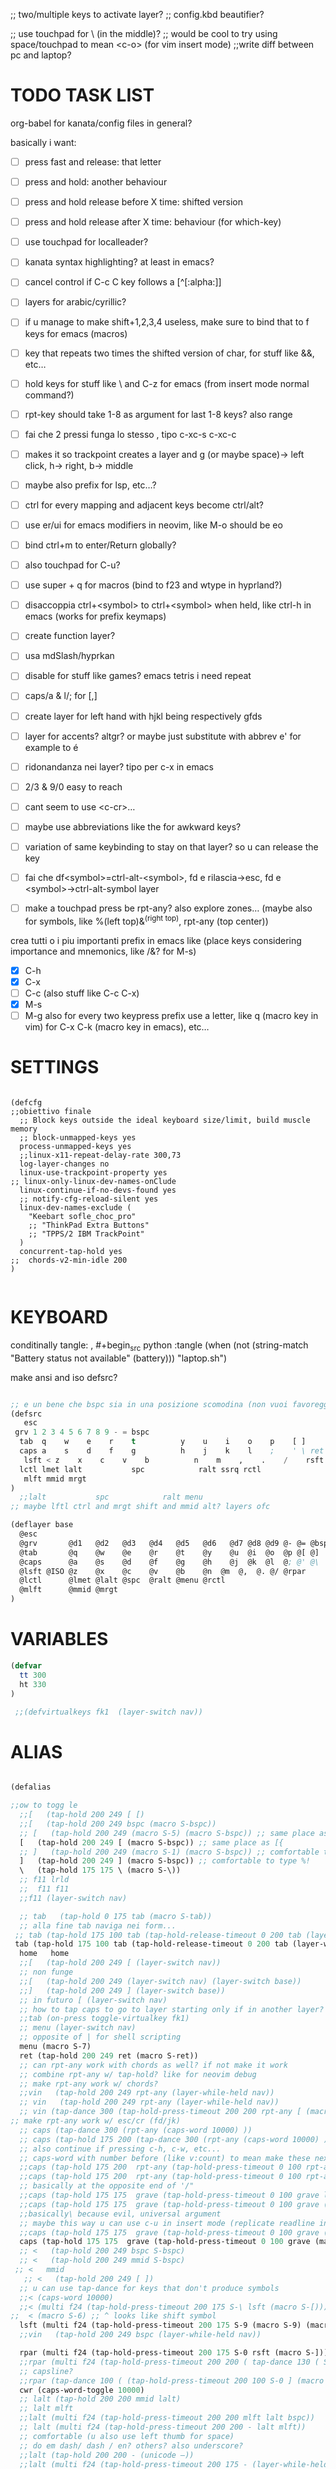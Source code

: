 #+property: header-args :tangle ~/.config/kanata/config.kbd
#+startup: content
;; two/multiple keys to activate layer?
;; config.kbd beautifier?

;; use touchpad for \ (in the middle)?
;; would be cool to try using space/touchpad to mean <c-o> (for vim insert mode)
;;write diff between pc and laptop?


* TODO TASK LIST
org-babel for kanata/config files in general?

basically i want: 
- [ ] press fast and release: that letter
- [ ] press and hold: another behaviour
- [ ] press and hold release before X time: shifted version
- [ ] press and hold release after X time: behaviour (for which-key)
- [ ] use touchpad for localleader?

- [ ] kanata syntax highlighting? at least in emacs?
- [ ] cancel control if C-c C key follows a [^[:alpha:]]
- [ ] layers for arabic/cyrillic?
- [ ] if u manage to make shift+1,2,3,4 useless, make sure to bind that to f keys for emacs (macros)
- [ ] key that repeats two times the shifted version of char, for stuff like &&, etc...
- [ ] hold keys for stuff like \ and C-z for emacs (from insert mode normal command?)
- [ ] rpt-key should take 1-8 as argument for last 1-8 keys? also range
- [ ] fai che 2 pressi funga lo stesso , tipo c-xc-s c-xc-c
- [ ] makes it so trackpoint creates a layer and g (or maybe space)-> left click, h-> right, b-> middle
- [ ] maybe also prefix for lsp, etc...?
- [ ] ctrl for every mapping and adjacent keys become ctrl/alt?
- [ ] use er/ui for emacs modifiers in neovim, like M-o should be eo
- [ ] bind ctrl+m to enter/Return globally?
- [ ] also touchpad for C-u?
- [ ] use super + q for macros (bind to f23 and wtype in hyprland?)
- [ ] disaccoppia ctrl+<symbol> to ctrl+<symbol> when held, like ctrl-h in emacs (works for prefix keymaps)
- [ ] create function layer?
- [ ] usa mdSlash/hyprkan
- [ ] disable for stuff like games? emacs tetris i need repeat
- [ ] caps/a & l/; for [,]
- [ ] create layer for left hand with hjkl being respectively gfds
- [ ] layer for accents? altgr? or maybe just substitute with abbrev e' for example to é
- [ ] ridonandanza nei layer? tipo per c-x in emacs
- [ ] 2/3 & 9/0 easy to reach
- [ ] cant seem to use <c-cr>...
- [ ] maybe use abbreviations like the for awkward keys?
- [ ] variation of same keybinding to stay on that layer? so u can release the key
- [ ] fai che df<symbol>=ctrl-alt-<symbol>, fd e rilascia->esc, fd e <symbol>->ctrl-alt-symbol layer
- [ ] make a touchpad press be rpt-any? also explore zones... (maybe also for symbols, like %(left top)&^(right top), rpt-any (top center))

crea tutti o i piu importanti prefix in emacs like (place keys considering importance and mnemonics, like /&? for M-s)
- [X] C-h
- [X] C-x
- [ ] C-c (also stuff like C-c C-x)
- [X] M-s
- [ ] M-g
  also for every two keypress prefix use a letter, like q (macro key in vim) for C-x C-k (macro key in emacs), etc...

* SETTINGS
#+begin_src kanata-kbd

(defcfg
;;obiettivo finale
  ;; Block keys outside the ideal keyboard size/limit, build muscle memory
  ;; block-unmapped-keys yes
  process-unmapped-keys yes
  ;;linux-x11-repeat-delay-rate 300,73
  log-layer-changes no
  linux-use-trackpoint-property yes
;; linux-only-linux-dev-names-onClude
  linux-continue-if-no-devs-found yes
  ;; notify-cfg-reload-silent yes
  linux-dev-names-exclude (
    "Keebart sofle_choc_pro"
    ;; "ThinkPad Extra Buttons"
    ;; "TPPS/2 IBM TrackPoint"
  )
  concurrent-tap-hold yes
;;  chords-v2-min-idle 200
)

#+end_src

* KEYBOARD
conditinally tangle:
, #+begin_src python :tangle (when (not (string-match  "Battery status not available" (battery))) "laptop.sh")

make ansi and iso defsrc?
#+begin_src lisp

;; e un bene che bspc sia in una posizione scomodina (non vuoi favoreggiare sbagli)
(defsrc
   esc
 grv 1 2 3 4 5 6 7 8 9 - = bspc
  tab  q    w    e    r    t          y    u    i    o    p    [ ]
  caps a    s    d    f    g          h    j    k    l    ;    ' \ ret
   lsft < z    x    c    v    b          n    m    ,    .    /    rsft
  lctl lmet lalt           spc            ralt ssrq rctl
   mlft mmid mrgt
)
  ;;lalt           spc            ralt menu
;; maybe lftl ctrl and mrgt shift and mmid alt? layers ofc

(deflayer base
  @esc 
  @grv       @d1   @d2   @d3   @d4   @d5   @d6   @d7 @d8 @d9 @- @= @bspc
  @tab       @q    @w    @e    @r    @t    @y    @u  @i  @o  @p @[ @]   
  @caps      @a    @s    @d    @f    @g    @h    @j  @k  @l  @; @' @\    @ret
  @lsft @ISO @z    @x    @c    @v    @b    @n  @m  @,  @. @/ @rpar
  @lctl      @lmet @lalt @spc  @ralt @menu @rctl
  @mlft      @mmid @mrgt
)

#+end_src

* VARIABLES
#+begin_src lisp
(defvar
  tt 300
  ht 330
)

 ;;(defvirtualkeys fk1  (layer-switch nav))
#+end_src

* ALIAS
#+begin_src lisp

(defalias

;;ow to togg le 
  ;;[   (tap-hold 200 249 [ [)
  ;;[   (tap-hold 200 249 bspc (macro S-bspc))
  ;; [   (tap-hold 200 249 (macro S-5) (macro S-bspc)) ;; same place as [{
  [   (tap-hold 200 249 [ (macro S-bspc)) ;; same place as [{
  ;; ]   (tap-hold 200 249 (macro S-1) (macro S-bspc)) ;; comfortable to type %!
  ]   (tap-hold 200 249 ] (macro S-bspc)) ;; comfortable to type %!
  \   (tap-hold 175 175 \ (macro S-\))
  ;; f11 lrld
  ;;  f11 f11
  ;;f11 (layer-switch nav)

  ;; tab   (tap-hold 0 175 tab (macro S-tab))
  ;; alla fine tab naviga nei form...
 ;; tab (tap-hold 175 100 tab (tap-hold-release-timeout 0 200 tab (layer-while-held nav) (macro S-tab)))
 tab (tap-hold 175 100 tab (tap-hold-release-timeout 0 200 tab (layer-while-held nav) (macro S-tab)))
  home   home
  ;;[   (tap-hold 200 249 [ (layer-switch nav))
  ;; non funge
  ;;[   (tap-hold 200 249 (layer-switch nav) (layer-switch base))
  ;;]   (tap-hold 200 249 ] (layer-switch base))
  ;; in futuro [ (layer-switch nav)
  ;; how to tap caps to go to layer starting only if in another layer?
  ;;tab (on-press toggle-virtualkey fk1)
  ;; menu (layer-switch nav)
  ;; opposite of | for shell scripting
  menu (macro S-7)
  ret (tap-hold 200 249 ret (macro S-ret))
  ;; can rpt-any work with chords as well? if not make it work
  ;; combine rpt-any w/ tap-hold? like for neovim debug
  ;; make rpt-any work w/ chords?
  ;;vin   (tap-hold 200 249 rpt-any (layer-while-held nav))
  ;; vin   (tap-hold 200 249 rpt-any (layer-while-held nav))
  ;; vin (tap-dance 300 (tap-hold-press-timeout 200 200 rpt-any [ (macro S-[)) [ )
;; make rpt-any work w/ esc/cr (fd/jk)
  ;; caps (tap-dance 300 (rpt-any (caps-word 10000) ))
  ;; caps (tap-hold 175 200 (tap-dance 300 (rpt-any (caps-word 10000) )) (tap-hold-press-timeout 0 100 [ lctl (macro S-[)))
  ;; also continue if pressing c-h, c-w, etc...
  ;; caps-word with number before (like v:count) to mean make these next n letters uppercase
  ;;caps (tap-hold 175 200  rpt-any (tap-hold-press-timeout 0 100 rpt-any (layer-while-held nav) (caps-word 10000)))
  ;;caps (tap-hold 175 200  rpt-any (tap-hold-press-timeout 0 100 rpt-any (layer-while-held nav) (caps-word 10000)))
  ;; basically at the opposite end of '/"
  ;;caps (tap-hold 175 175  grave (tap-hold-press-timeout 0 100 grave lsft (macro S-grave)))
  ;;caps (tap-hold 175 175  grave (tap-hold-press-timeout 0 100 grave (layer-while-held num) (macro S-grave)))
  ;;basically\ because evil, universal argument
  ;; maybe this way u can use c-u in insert mode (replicate readline in emacs)
  ;;caps (tap-hold 175 175  grave (tap-hold-press-timeout 0 100 grave (macro \ C-u) (macro S-grave)))
  caps (tap-hold 175 175  grave (tap-hold-press-timeout 0 100 grave (macro \ ) (macro S-grave)))
  ;; <   (tap-hold 200 249 bspc S-bspc)
  ;; <   (tap-hold 200 249 mmid S-bspc)
 ;; <   mmid
   ;; <   (tap-hold 200 249 [ ])
  ;; u can use tap-dance for keys that don't produce symbols
  ;;< (caps-word 10000)
  ;;< (multi f24 (tap-hold-press-timeout 200 175 S-\ lsft (macro S-[)))
;;  < (macro S-6) ;; ^ looks like shift symbol
  lsft (multi f24 (tap-hold-press-timeout 200 175 S-9 (macro S-9) (macro S-[)))
  ;;vin   (tap-hold 200 249 bspc (layer-while-held nav))

  rpar (multi f24 (tap-hold-press-timeout 200 175 S-0 rsft (macro S-])))
  ;;rpar (multi f24 (tap-hold-press-timeout 200 200 ( tap-dance 130 ( S-0 (macro ] ])))] (macro S-])))
  ;; capsline?
  ;;rpar (tap-dance 100 ( (tap-hold-press-timeout 200 100 S-0 ] (macro S-])) (caps-word-toggle 10000)))
  cwr (caps-word-toggle 10000)
  ;; lalt (tap-hold 200 200 mmid lalt)
  ;; lalt mlft
  ;;lalt (multi f24 (tap-hold-press-timeout 200 200 mlft lalt bspc))
  ;; lalt (multi f24 (tap-hold-press-timeout 200 200 - lalt mlft))
  ;; comfortable (u also use left thumb for space)
  ;; do em dash/ dash / en? others? also underscore?
  ;;lalt (tap-hold 200 200 - (unicode —))
  ;;lalt (multi f24 (tap-hold-press-timeout 200 175 - (layer-while-held symbols) (unicode —)))
  ;;combina bene con caps-word...
  ;; lalt (tap-hold 200 175 - (macro S--))
  ;; to easily press -> or smth...
  ;; maybe _ when holding so same speed as for -?
  ;;lalt (multi f24 (tap-hold-press-timeout 200 175 - (multi - lsft) (macro S--)))
  ;;lalt (multi f24 (tap-hold-press-timeout 200 175 - (macro S-\)  (macro S--)))
  ;; doesn't work with \| tough
  ;; i guess also useful for evil in emacs, like for calc
  lalt (tap-hold 175 175 - (tap-hold-press-timeout 0 100 - (multi \) (macro S--)))


;; crea layer per unicode chars...(unicode —)
  ;; ralt (tap-hold 200 200 mmid lalt)
  ;; ralt (tap-hold 200 200 ] lalt)
  ;;ralt mrgt
  ;;ralt (multi f24 (tap-hold-press-timeout 200 200 S-- lalt mrgt))
  ;;what about plus?
  ;;ralt S--
  ;;diff?
  ;;ralt +
  ;; = is often used as + for zooming
  ;;ralt =
  ;; combina bene con - per pipelines
  ;;ralt (macro S-\)


  ;; basically better position for - and = (this make them work with shift layer)
  ;;ralt (tap-hold 200 175 = (macro S-=))
  ;; per shell pipeline: mnemonic: eventuali opzioni vengono prima della pipe
  ;; also nice for org mode tables |-tab goes all in one direction
  ;;ralt (tap-hold 175 150 (multi lsft \) (tap-hold-press-timeout 0 100 (multi lsft \) \ (macro S-d)))
  ralt (tap-hold 175 175 = (tap-hold-press-timeout 0 100 = \ (macro S-=)))

  ;;lctl (macro S-3)
   ;; lctl \
   lctl rpt-any ;; ... doesn't work with c-m-s-v though? for emacs
  ;;lctl (macro S-1) ;; near | and vertical aligned with 1/!
  rctl (macro S-8)
  ;;rctl (macro S-\)
  ;; facile usare |-tab in orgmode (also nice for pipelines near -)
  ;; lmet \
  ;; so i can easily do |- in org mode for tables ; also near - for bash commands
  lmet (macro S-\)

  ;;a (multi f24 (tap-hold-press-timeout $tt 250 a (layer-while-held symbols) (macro S-a)))
  ;;a (multi f24 (tap-hold-press-timeout $tt 200 a a (macro S-a)))
  ;; can't use such a useful location for arrows
  ;; a (tap-hold 175 150 a (tap-hold-press-timeout 0 100 a (layer-while-held nav) (macro S-a)))
  ;; a (tap-hold 175 150 a (tap-hold-press-timeout 0 100 a (macro C-c) (macro S-a)))

#+end_src
** MOUSE
#+begin_src lisp :tangle (if (string-match  "Power N/A, battery unknown (N/A% load, remaining time N/A)"(battery)) "no" (substring(cdr(assoc "header-args"(symbol-value 'org-keyword-properties)))8))
;; how to make touchpad work?

;; maybe define these just for neovim since u aint gonna use the mouse (define env var in neovim like IS_NEO?)
;; also use trackpoint tap for left click and hold for right click
;; mi forza a non usare il mouse
;; why doesn't the touchpad work?
;; TODO: add held action for these (like push to talk and ???)
;;mlft (tap-hold 175 100 [ (tap-hold-release-timeout 0 200 [ (layer-while-held symbols) (layer-while-held symbols)))
;; mlft (tap-hold 175 100 [ (tap-hold-release-timeout 0 100 [ (layer-while-held num) mlft))
mlft (tap-hold 175 100 [ (tap-hold-release-timeout 0 100 [ [ mlft))
;;tap:- hold:_ double-tap:= (it all makes sense)
;; mlft (multi f24 (tap-dance 230 ( (tap-hold-press-timeout 200 175 - - S-- ) =)))
 ;; mlft (tap-hold 175 100 bspc (tap-hold-release-timeout 0 200 [ (layer-while-held symbols) mlft))
;; mlft mlft
;;mlft (tap-hold 175 150 - (tap-hold-release-timeout 0 100 - [ -))
;; rpt-any kinda allows to cheat key-repeat... (press one and the other in rapid succession) (the key or the other rpt-any key)
;; maybe make it so key-repeat works?
;;mlft (tap-hold 175 150 rpt-any (tap-hold-release-timeout 0 100 rpt-any (layer-while-held symbols) -))

;; use \ as mmid (like ascii sequence, also nice for localleader?)
;; maybe keep as mmid? and trackpoint as mlft&mrgt
;;mmid (tap-hold 175 100 \ (tap-hold-release-timeout 0 100 \ (layer-while-held num) (macro S-\)))
;;mmid (tap-hold 175 100 S-- (tap-hold-release-timeout 0 100 S-- (layer-while-held num) (macro S-\)))
;;mmid S--
mmid mmid

;; non usare mrgt come symbols layer xke i simboli sono gia alla destra in qwerty
 ;;mrgt (tap-hold 175 100 ] (tap-hold-release-timeout 0 200 ] (layer-while-held num) (layer-while-held num)))
 mrgt (tap-hold 175 100 ] (tap-hold-release-timeout 0 200 ] ] mrgt))
;; basically right thumb backspace ] as layer held s-bspc, left thumb [ and held ] and [ as layer
;; mrgt (tap-hold 175 100 bspc (tap-hold-release-timeout 0 200 bspc ] mrgt))
;;mrgt (tap-hold 175 100 ] (tap-hold-release-timeout 0 100 ] (layer-while-held num) (macro S--)))
;;mrgt (tap-hold 175 150 (macro S--) (tap-hold-release-timeout 0 100 (macro S--) ] (macro S--)))
;;mrgt (tap-hold 175 150 rpt-any (tap-hold-release-timeout 0 100 rpt-any (layer-while-held symbols) (macro S--)))

;; hai a disposizione 4 caratteri: lsft and 3 mouse buttons.
;; does tap-dance work with rpt-any? no, sfrutta a tuo vantaggio...
;; use leader and localleader with mouse buttons to get more symbols; also use chords with them? like modifier+leader, since a leader assumes
;; something after this is great...
;; mrgt (tap-dance 300 ( (macro S--) = ))

#+end_src

#+begin_src lisp :tangle (if (string-match  "Power N/A, battery unknown (N/A% load, remaining time N/A)"(battery)) (substring(cdr(assoc "header-args"(symbol-value 'org-keyword-properties)))8) "no")
mmid mmid
mrgt mrgt
mlft mlft
#+end_src

** Terminal prefix
#+begin_src lisp
   ;; use e/i 'cause middle finger is the strongest ig
   ;; crea modifiers nuovi with super + combinazione di altri modifiers: super+{cltrl,alt,shift} 2^3 insieme delle parti (except shift only for hyprland)
   ;; can also do super+modifiers+symbols (for neovim/emacs/editor leader...)
   ;; e (tap-hold 175 150 e (tap-hold-press-timeout 0 100 e (multi lmet lalt) (macro S-e)))
   ;;lmet lctl so i can press lmet+lctl+lalt easily w/ w+d
   e (tap-hold 175 175 e (tap-hold-press-timeout 0 100 e (multi lmet lalt) (macro S-e)))
   ;;e (tap-hold 175 175 e (tap-hold-press-timeout 0 100 e e (macro S-e)))

  ;;e (tap-hold-press-timeout 200 200 e e (macro S-e))
  ;;e (tap-hold 175 200 e (tap-hold-press-timeout 0 200 e lmet (macro S-e)))
   ;; i think c and m are better for symbols than e and i since you use two fingers instead of 1... 
   ;;e (tap-hold 175 200 e (tap-hold-press-timeout 0 200 e (layer-while-held symbols) (macro S-e)))
  ;;e (tap-hold 175 200 e (tap-hold-press-timeout 0 200 e f11 (macro S-e)))

  ;; i (tap-hold-press-timeout 175 150 i  (macro S-i))
  i (tap-hold 175 175 i (tap-hold-press-timeout 0 150 i (multi lmet lalt) (macro S-i)))
  ;;i (tap-hold 175 175 i (tap-hold-press-timeout 0 100 i i (macro S-i)))
  ;;i (tap-hold 175 200 i (tap-hold-press-timeout 0 200 i (layer-while-held symbols) (macro S-i)))
  ;;i (tap-hold 175 200 i (tap-hold-press-timeout 0 200 i f11 (macro S-i)))

;; ───────────────────────────── HRM ──────────────────────────────
;; from left to right asdf

;;C-x also useful for readline
  ;; s (tap-hold 150 175 s (tap-hold-press-timeout 0 75 s f13 (macro S-s)))
  ;;s (tap-hold-release 150 175 s (tap-hold-press-timeout 0 75 s (macro C-x) (macro S-s)))
  ;; how to activate C-x when pressed and not released?
  ;;s (tap-hold 150 175 s (tap-hold-press-timeout 0 230 s (macro C-x) (macro S-s)))
  ;;s (tap-hold 150 175 s (tap-hold-press-timeout 0 230 s f15 (macro S-s)))
  ;; f15 not recognized in terminal (for readline c-x c-e) (.inpurc line)
  ;; make it press f12 unless released so which-key buffer pops up...
  s (tap-hold 150 175 s (tap-hold-press-timeout 0 230 s f12 (macro S-s)))

  ;;s (tap-hold-press-timeout 200 200 s s (macro S-s))
  ;;s (tap-hold 175 200 s (tap-hold-press-timeout 0 100 s lalt (macro S-s)))
  ;; s (tap-hold 150 175 s (tap-hold-press-timeout 0 75 s Home (macro S-s)))
  ;; magari c-w per neovim?
  ;; s (tap-hold 150 175 s (tap-hold-press-timeout 0 75 s (macro C-x) (macro S-s)))
  ;;s (tap-hold 175 100 s (tap-hold-release-timeout 0 200 s (layer-while-held symbols) (macro S-s)))
  ;;s (tap-hold 175 200 s (tap-hold-press-timeout 0 200 s lmet (macro S-s)))
  ;; magari usa tasto utile (anche solo in vim) al posto di f11?
  ;;s (tap-hold 175 200 s (tap-hold-press-timeout 0 200 s f11 (macro S-s)))
  ;;s (tap-hold 175 200 s (tap-hold-press-timeout 0 200 s (layer-while-held symbols) (macro S-s)))

  ;; l (tap-hold 150 175 l (tap-hold-press-timeout 0 75 l f13 (macro S-l)))
  ;;l (tap-hold 150 175 l (tap-hold-press-timeout 0 75 l (macro C-x) (macro S-l)))
  ;; l (tap-hold 150 175 l (tap-hold-press-timeout 0 75 l f15 (macro S-l)))
  l (tap-hold 150 175 l (tap-hold-press-timeout 0 150 l f12 (macro S-l)))

  ;;l (multi f24 (tap-hold-press-timeout 200 300 l l (macro S-l)))
  ;;l (tap-hold-press-timeout 200 200 l l (macro S-l))
  ;;l (multi f24 (tap-hold-press-timeout 200 300 l ralt (macro S-l)))
  ;;l (tap-hold 175 200 l (tap-hold-press-timeout 0 100 l lalt (macro S-l)))
  ;; l (tap-hold 150 175 l (tap-hold-press-timeout 0 75 l Home (macro S-l)))
  ;; for emacs
  ;; what about on x/, key? pretty bad imho
  ;; l (tap-hold 150 175 l (tap-hold-press-timeout 0 75 l (macro C-x) (macro S-l)))
  ;;l (tap-hold 175 200 l (tap-hold-press-timeout 0 200 l ralt (macro S-l)))
  ;; same bug as k:l (tap-hold 175 200 l (tap-hold-press-timeout 0 200 l lalt (macro S-l)))
  ;;l (tap-hold 175 200 l (tap-hold-press-timeout 0 200 l lalt (macro S-l)))
  ;;l (tap-hold 175 200 l (tap-hold-press-timeout 0 200 l lmet (macro S-l)))
  ;; this f11 is the application-dependant mapping, like for neovim its the picker leader
  ;;l (tap-hold 175 200 l (tap-hold-press-timeout 0 200 l f11 (macro S-l)))
  ;;l (tap-hold 175 200 l (tap-hold-press-timeout 0 200 l (layer-while-held symbols) (macro S-l)))
#+end_src
** Ctrl
#+begin_src lisp
  ;;d (multi f24 (tap-hold-press-timeout 200 250 d lctl (macro S-d)))
  ;; make lctl sticky (for ctrl-h backspace)
;; if d and m pressed at the same time-> double ctrl, for things like c-cr (c-c-m)
  d (tap-hold 175 200 d (tap-hold-press-timeout 0 100 d lctl (macro S-d)))
  ;;d (tap-hold 175 200 d (tap-hold-press-timeout 0 200 d (layer-while-held ctrl_for_d) (macro S-d)))

  ;;k (multi f24(tap-hold-press-timeout 200 250 k rctl (macro S-k)))
  ;; k (tap-hold 0 200 k (tap-hold-release-timeout 0 200 k rctl (macro S-k)))
  ;; weird bug, same as d but behaves differently:
    ;; k (tap-hold 175 200 k (tap-hold-press-timeout 0 200 k lctl (macro S-k)))
  k (tap-hold 175 200 k (tap-hold-press-timeout 0 100 k rctl (macro S-k)))
  ;;k (tap-hold 175 200 k (tap-hold-press-timeout 0 200 k (layer-while-held ctrl_for_k) (macro S-k)))
#+end_src
** Alt
#+begin_src lisp

  ;;f (multi f24 (tap-hold-press-timeout 200 250 f lalt (macro S-f)))
  ;;f (multi f24 (tap-hold-press-timeout 200 250 f (layer-while-held symbols) (macro S-f)))
  ;; short timeout only for d? switch operator?
  ;;f (tap-hold 175 100 f (tap-hold-release-timeout 0 200 f (layer-while-held symbols) (macro S-f)))
  ;; f (tap-hold 90 90 f (tap-hold-press-timeout 0 200 f (layer-while-held alt_for_f) (macro S-f)))
  ;; maybe you could also change the behaviour of fd/fs/fa/etc... (basically left half of keyboard) and same thing with j and jk/jl...
  ;; change this out for the list:https://github.com/jtroo/kanata/blob/main/cfg_samples/home-row-mod-advanced.kbd
  ;; symbol laeyer?
  f (tap-hold 175 175 f (tap-hold-press-timeout 0 150 f lalt (macro S-f)))
  ;; usa release e press solo x escape...
  ;;f (tap-hold 175 150 f (tap-hold-press-timeout 0 200 f (layer-while-held symbols_for_f) (macro S-f)))
  ;;f (tap-hold 175 150 f (tap-hold-press-timeout 0 200 f lalt (macro S-f)))
  ;;f (tap-hold 175 150 f (tap-hold-press-timeout 0 200 f (layer-while-held symbols) (macro S-f)))
  ;;f (tap-hold 175 150 f (tap-hold-press-timeout 0 200 f (layer-while-held alt_for_f) (macro S-f)))

  ;; j (tap-hold-press-timeout 200 200 j (layer-while-held symbols) (macro S-j))
  ;;j (multi f24 (tap-hold-press-timeout 200 200 j j (macro S-j)))
  ;;j (multi f24 (tap-hold-press-timeout 200 200 j alt (macro S-j)))
  ;; j (tap-hold 150 150 j (tap-hold-press-timeout 0 200 j (layer-while-held syms_for_j) (macro S-j)))
  ;; try jj double tap as enter?
  j (tap-hold 175 200 j (tap-hold-press-timeout 0 100 j lalt (macro S-j)))
  ;;j (tap-hold 130 130 j (tap-hold-press-timeout 0 200 j (layer-while-held syms_for_j) (macro S-j)))
  ;;j (tap-hold 175 100 j (tap-hold-press-timeout 0 200 j (layer-while-held alt_for_j) (macro S-j)))
  ;;j (tap-hold 100 200 j (tap-hold-press-timeout 0 200 j j (macro S-j)))

#+end_src

** Super
#+begin_src lisp
   ;;spc   (tap-hold 200 250 spc lmet)
   ;; spotlight behaviour (maybe use f15 or smth for neovim)
   ;;spc   (tap-hold 200 250 (tap-dance 300 (spc (macro M-d))) lmet)
   ;;spc   (tap-hold 200 250 (tap-dance 300 (spc caps-word-toggle 10000)) lmet)
  ;; non funge
  ;;spc (multi f24 (tap-hold-press-timeout 200 200 spc lmet (macro S-spc)))
  ;;spc (multi f24 (tap-hold-press-timeout 200 200 spc (layer-while-held symbols) (macro S-spc)))
  ;;spc (tap-hold 175 200 spc (tap-hold-press-timeout 0 200 spc (layer-while-held symbols) (macro S-spc)))
  ;; at least this becomes usable

;;  spc   (tap-hold 200 130 spc lmet)
spc (tap-hold-press-timeout 0 200 spc lmet (multi S-spc))

  ;;spc (tap-hold 50 100 spc (tap-hold-release-timeout 0 350 spc lmet (multi S-spc)))
  ;;spc (tap-hold 175 200 spc (tap-hold-press-timeout 0 200 spc lmet (macro lsft spc)))
 ;; spc (tap-hold 175 200 spc (tap-hold-press-timeout 0 200 spc lmet (multi S-spc)))


#+end_src

** VCS
  #+begin_src lisp
  ;;v (tap-hold 150 175 v (tap-hold-press-timeout 0 75 v (macro C-\) (macro S-v)))
  ;;v (tap-hold 150 175 v (tap-hold-press-timeout 0 75 v (multi lctl u lalt) (macro S-v)))
  ;; seems (i'm hopeful) that c-x c-y c-z can be done with c-x c-y z
  v (tap-hold 150 200 v (tap-hold-press-timeout 0 150 v f14 (macro S-v)))
  n (tap-hold 150 200 n (tap-hold-press-timeout 0 150 n f14 (macro S-n)))
  #+end_src

#+begin_src lisp

;; ───────────────────────────── register ──────────────────────────────
;;per vim
r (tap-hold 175 175 r (tap-hold-press-timeout 0 100 r (macro C-r) (macro S-r)))
;; work on autorepeat? like if over>250 UU?
;;u (tap-hold 175 150 u (tap-hold-press-timeout 0 100 u (macro C-r) (macro S-u)))
;; for emacs (4 is the default)
;;maybe C-u for emacs? when held?
u (tap-hold 175 175 u (tap-hold-press-timeout 0 100 u (macro C-u) (macro S-u)))
;;u (tap-hold 175 150 u (tap-hold-press-timeout 0 100 u (multi lctl u) (macro S-u)))
;; r (tap-hold-press-timeout 0 200 r r (macro S-r))
;; u (tap-hold-press-timeout 200 200 u u (macro S-u))

;; ───────────────────────────── window ────────────────────────────

;; so i can preserve C-\ input in emacs
   a (tap-hold 175 175 a (tap-hold-press-timeout 0 175 a f16 (macro S-a)))
   ;;a (tap-hold 175 200 a (tap-hold-press-timeout 0 175 a f14 (macro S-a)))
   ;;a (tap-hold 175 200 a (tap-hold-press-timeout 0 175 a (macro C-c) (macro S-a)))
  ;; magari usa a/; come ctrl-w per windows
  ;; a (tap-hold 175 175 a (tap-hold-press-timeout 0 100 a (multi lctl w) (macro S-a)))
  ;;a (tap-hold 175 150 a (tap-hold-press-timeout 0 100 a (multi lmet lalt) (macro S-a)))

  ;;a (multi f24 (tap-hold-press-timeout $tt 200 a (macro cmd-a) (macro S-a)))

  ;; ; (tap-hold 50 10 ; (tap-hold-press-timeout 0 20 ; f14 (macro S-;)))
  ;; ; (multi f24 ( tap-hold 0 1 ; (tap-hold-press-timeout 0 3 ; (multi lmet lalt) (macro S-;))))
  ;; magari crea f16 when it does this char= getchar; exe <cmd>char..<cr> (basically one letter commands) and maybe double quotes two letters?
  ;; ; (multi f24 ( tap-hold 0 150 ; (tap-hold-press-timeout 0 100 ; f14 (macro S-;))))
  ;; ; (multi f24 ( tap-hold 0 150 ; (tap-hold-press-timeout 0 100 ; (macro C-c) (macro S-;))))
   ; (multi f24 ( tap-hold 0 150 ; (tap-hold-press-timeout 0 100 ; f16 (macro S-;))))

  ;; ; (multi f24(tap-hold-press-timeout 200 200 ; (layer-while-held symbols) (macro S-;)))
  ;; in realt i numeri li posso fare solo con 1 layer solo
  ;; for vim quick command mode
  ;; ; (multi f24(tap-hold-press-timeout 0 150 ; ; (macro S-;)))
;; magari usa ` top left key?
   ;; ; (tap-hold 175 100 ; (tap-hold-press-timeout 0 30 ; (layer-switch nav_sx) (macro S-;)))

;; ───────────────────────────── accents ────────────────────────────
  ;;w (tap-hold-press-timeout 200 200 w (multi C-w) (macro S-w))
  ;;w (fork (tap-hold-press-timeout 200 200 w (multi C-w) (macro S-w))) (i want layer behaviour)
  ;;w (tap-hold 175 200 w (tap-hold-press-timeout 0 200 w (multi C-w)(macro S-w)))
  ;;w (tap-hold 175 200 w (tap-hold-press-timeout 0 200 w (multi lctl w)(macro S-w)))
  ;; use modifier instead so u can use ^w{h,j,k,l} in terminal
   ;; w (tap-hold 175 200 w (tap-hold-press-timeout 0 100 w (multi lctl w)(macro S-w)))
  ;; (funge nel terminale) (fixa per emacs ) (anche in insert mode)
  ;;w (tap-hold 175 200 w (tap-hold-press-timeout 0 100 w (multi lctl \ lctl n lctl w)(macro S-w)))
  ;; w and o or s and l, decide (are there more available keys on any of those setup?)
  ;;w (tap-hold 175 100 w (tap-hold-release-timeout 0 200 w (layer-while-held symbols) (macro S-w)))
  ;; for same reason f19 doesn't work...
   ;;w (tap-hold 175 200 w (tap-hold-press-timeout 0 100 w f19 (macro S-w)))
   ;; mabye window mnemoNic, idk (for snacsk.nvim)
   w (tap-hold 175 200 w (tap-hold-press-timeout 0 100 w f17 (macro S-w)))

  ;;o (tap-hold-press-timeout 200 200 o (multi C-w) (macro S-o))
  ;; o (tap-hold 175 200 o (tap-hold-press-timeout 0 200 o (multi C-w)(macro S-o)))
  ;;o (tap-hold 175 230 o (tap-hold-release-timeout 0 200 o (multi C-w)(macro S-o)))
  ;;o (tap-hold 175 200 o (tap-hold-press-timeout 0 100 o (multi lctl \ lctl n lctl w) (macro S-o)))
  ;;o (tap-hold 175 200 o (tap-hold-press-timeout 0 100 o f19 (macro S-o)))
  o (tap-hold 175 200 o (tap-hold-press-timeout 0 100 o f17 (macro S-o)))


;; ───────────────────────────── navigation ────────────────────────────
;; ───────────────────────────── one-shot mappings ────────────────────────────
;; c and m cause u don't worry about using met lalt with other modifiers (as opposed to a/; to be able to use C-c C-x for emacs)
;; this way C-c and C-x are both close to cntrl (i don't think there's mappings that use alt after those... so don't worry 'bout that)

  ;; per ghostty/terminale
  ;; magari usa a e ; for that (o switch con s e l del WM)
  ;;c (tap-hold 175 200 c (tap-hold-press-timeout 0 200 c (macro lctl lsft lalt) (macro S-c)))
   ;; c (tap-hold 175 200 c (tap-hold-press-timeout 0 200 c (layer-while-held symbols) (macro S-c)))
   ;;c (tap-hold 175 200 c (tap-hold-press-timeout 0 100 c Home (macro S-c)))
   ;;c (tap-hold 175 250 c (tap-hold-press-timeout 0 200 c (multi lctl c) (macro S-c)))
  ;;c (tap-hold 150 175 c (tap-hold-press-timeout 0 230 c (macro C-c) (macro S-c)))
   ;;c (tap-hold 175 200 c (tap-hold-press-timeout 0 200 c c (macro S-c)))
   ;; u could maybe use this for hyper/super in emacs since u run it as a GUI
  ;;c (tap-hold 175 200 c (tap-hold-press-timeout 0 200 c (multi lmet lalt) (macro S-c)))
  ;; nice position so u can use ctrl-x arrow in emacs
  ;; layer toggle?
  ;;c (tap-hold 175 200 c (tap-hold-press-timeout 0 200 c (layer-switch nav) (macro S-c)))
  ;;c (tap-hold 175 200 c (tap-hold-press-timeout 0 200 c (layer-while-held nav) (macro S-c)))
  ;;c (tap-hold 175 200 c (tap-hold-press-timeout 0 200 c (multi lctl u lctl lalt) (macro S-c)))
 ;;  c (tap-hold 175 200 c (tap-hold-press-timeout 0 200 c (macro C-c) (macro S-c)))
 ;; z=f13, x=f14, c=f15
  ;; for emacs to insert mode mappings (evil in general)
  ;; near ctrl (d) so i can easily do something like c-t
  ;;c (tap-hold 175 200 c (tap-hold-press-timeout 0 200 c (macro C-z) (macro S-c)))
  
;; for C-u use macros , v:count like for C-u,C-u,C-u

  c (tap-hold 175 200 c (tap-hold-press-timeout 0 200 c f15 (macro S-c)))
 m (tap-hold 175 200 m (tap-hold-press-timeout 0 200 m f15 (macro S-m)))
  ;; c (tap-hold 175 200 c (tap-hold-press-timeout 0 200 c (multi lctl c lctl) (macro S-c)))
 ;; m (tap-hold 175 200 m (tap-hold-press-timeout 0 200 m (multi lctl c lctl) (macro S-m)))
 ;; c (tap-hold 175 200 c (multi lctl c lctl)) ;; works
  ;; c (tap-hold 175 200 c (tap-hold-press-timeout 0 200 c (multi lctl c lctl) (macro S-c)))
 ;; m (tap-hold 175 200 m (multi lctl c lctl)) ;; works


  ;;m (tap-hold-press-timeout 200 200 m m (macro S-m))
  ;; m (tap-hold 100 150 m (tap-hold-press-timeout 0 75 m Home (macro S-m)))
  ;;m (tap-hold 100 175 m (tap-hold-press-timeout 0 100 m (multi lctl c) (macro S-m)))
  ;;m (tap-hold 175 200 m (tap-hold-press-timeout 0 200 m (multi lmet lalt) (macro S-m)))
  ;;m (tap-hold 175 200 m (tap-hold-press-timeout 0 200 m (macro C-c) (macro S-m)))
  ;;m (tap-hold 175 200 m (tap-hold-press-timeout 0 200 m (multi lctl u lctl lalt) (macro S-m)))

;; ───────────────────────────── toggle ───────────────────────────────
  ;;z (tap-hold-press-timeout 175 175 z z (macro S-z))
  ;; toggle (C o unimpaired hack, use fake modifier....)
  ;; z inspiration from c-z toggle evil in emacs...
  ;; z (tap-hold 150 175 z (tap-hold-press-timeout 0 75 z (macro c o) (macro S-z)))
  ;; . (tap-hold 150 175 . (tap-hold-press-timeout 0 75 . (macro c o) (macro S-.)))
  ;; change mapping so u can use in insert mode?
   ;;z (tap-hold 150 175 z (tap-hold-press-timeout 0 75 z (macro c o) (macro S-z)))
;; make this sticky
;; basically Toggle cause C-z toggle evil mode in emacs
   z (tap-hold 150 175 z (tap-hold-press-timeout 0 75 z f13 (macro S-z)))
   . (tap-hold 150 175 . (tap-hold-press-timeout 0 75 . f13 (macro S-.)))
  ;; use in terminal as well
  ;; z (tap-hold 150 175 z (tap-hold-press-timeout 0 75 z (macro C-\ C-n c o) (macro S-z)))
  ;; . (tap-hold 150 175 . (tap-hold-press-timeout 0 75 . (macro C-\ C-n c o) (macro S-.)))
  ;;z (tap-hold 150 175 z (tap-hold-press-timeout 0 75 z (multi C-\ C-n c o) (macro S-z)))
  ;;. (tap-hold 150 175 . (tap-hold-press-timeout 0 75 . (macro C-\ C-n c o) (macro S-.)))
  ;;. (tap-hold-press-timeout 200 157 . . (macro S-.))

;; ───────────────────────────── others ───────────────────────────────

  ;; g (tap-hold-press-timeout 175 200 g g (macro S-g))
   ;;g (tap-hold 150 200 g (tap-hold-press-timeout 0 150 g (macro C-h) (macro S-g)))
;; fai che quando g e premuto, h diventa ctrl e viceversa (for emacs help mappings)
   g (tap-hold 150 200 g (tap-hold-press-timeout 0 150 g f18 (macro S-g)))

  ;;g (tap-hold 150 175 g (tap-hold-press-timeout 0 75 g (layer-while-held nav) (macro S-g)))
  ;; h (tap-hold-press-timeout 200 200 h h (macro S-h))
  ;; for emacs
  ;;h (tap-hold 150 175 h (tap-hold-press-timeout 0 75 h (macro C-h) (macro S-h)))
  ;; so i can use c-h to cancel and then c-h letter for help... (use c-s-h -> help in emacs config)
  ;;h (tap-hold 150 175 h (tap-hold-press-timeout 0 75 h (macro C-S-h) (macro S-h)))
  ;; scherzo, usa c-h for backspace in insert mode and in normal mode for help ;D
  ;; no , cosi puoi usare c-h per windows?
  ;;h (tap-hold 150 175 h (tap-hold-press-timeout 0 75 h (macro C-h) (macro S-h)))
  ;;h (tap-hold 150 175 h (tap-hold-press-timeout 0 75 h f13 (macro S-h)))
  h (tap-hold 150 200 h (tap-hold-press-timeout 0 150 h f18 (macro S-h)))
  ;;h (tap-hold 150 200 h (tap-hold-press-timeout 0 150 h f16 (macro S-h)))
  
;; perspective? useful for smth like scratch buffer
  ;; p (tap-hold-press-timeout 175 175 p (multi lctl c lalt p) (macro S-p))
  ;; q (tap-hold-press-timeout 175 175 q (multi lctl c lalt p) (macro S-q))
  ;; p (tap-hold-press-timeout 175 175 p (macro C-c A-p) (macro S-p))
  ;; q (tap-hold-press-timeout 175 175 q (macro C-c A-p) (macro S-q))
  ;; not sure if necessary
  p (tap-hold-press-timeout 175 175 p (macro C-x p) (macro S-p))
  q (tap-hold-press-timeout 175 175 q (macro C-x p) (macro S-q))

  ;; n (tap-hold 100 150 n (tap-hold-press-timeout 0 75 n ] (macro S-n)))
  ;; for neovim mainly terminal mapping ^\^n
  ;;n (tap-hold 150 175 n (tap-hold-press-timeout 0 75 n (macro C-\) (macro S-n)))
  ;;n (tap-hold 150 175 n (tap-hold-press-timeout 0 124 n (macro C-c C-v) (macro S-n)))
  b (tap-hold-press-timeout 175 175 b b (macro S-b))
  ;;n (tap-hold-press-timeout 175 175 n n (macro S-n))

  t (tap-hold 150 175 t (tap-hold-press-timeout 0 124 t t (macro S-t)))
  y (tap-hold-press-timeout 175 175 y y (macro S-y))

   
  ;; basically d and f are ctrl and alt, and x is c, c is ctrl alt (fusion of d and f) and v is alt
  ;;x (tap-hold-press-timeout 175 175 x (multi lctl u lctl) (macro S-x))
  ;;x (tap-hold-press-timeout 175 175 x (multi lctl c lctl x lctl) (macro S-x))
  ;; basically x is for snacks keymaps (ks mnemonic)
  ;; maybe map to c-c c-x? it's in the middle of c-x and c-c
  ;;x (tap-hold-press-timeout 175 175 x f14 (macro S-x))
  ;;x (tap-hold-press-timeout 175 175 x x (macro S-x))
  x (tap-hold 150 175 x (tap-hold-press-timeout 0 124 x x (macro S-x)))
  ;;, (tap-hold-press-timeout 190 157 , (multi lctl c lctl x) (macro S-,))
  ;; , (tap-hold-press-timeout 190 157 , f14 (macro S-,))
  , (tap-hold-press-timeout 190 157 , , (macro S-,))

  ;; magai usa l...
  ' (tap-hold-press-timeout 200 157 ' ' (macro S-'))
  ;;, (tap-hold-press-timeout 190 157 , (multi lctl u lctl) (macro S-,))
  ;;, (tap-hold-press-timeout 190 157 , (multi lctl c lctl x lctl) (macro S-,))

  ` (tap-hold-press-timeout 200 157 ` ` (macro S-`))
  
  ;;lpar (multi f24 (tap-hold-press-timeout 200 200 S-9 [ (macro S-[)))
  ;;lpar (multi f24 (tap-hold-press-timeout 200 200 S-9 [ (macro S-[)))
  ;;lpar (multi f24 (tap-dance 100 ( (tap-hold-press-timeout 200 200 S-9 [ (macro S-[) )[)))
  ;;lpar (multi f24 (tap-hold-press-timeout 200 200 ( tap-dance 130 ( S-9 (macro [ [) ))[ (macro S-[)))

  ;;lpar (tap-dance 300 (tap-hold-press-timeout 200 200 S-9 [ (macro S-[)) [ )
  ;;lpar (tap-dance 100 ( (tap-hold-press-timeout 200 100 S-9 [ (macro S-[)) [))
  ;;lpar (tap-dance 100 ( (tap-hold-press-timeout 200 100 S-9 [ (macro S-[)) (caps-word-toggle 10000)))
  ;;rpar (multi f24 (tap-hold-press-timeout 200 200 S-0 ] (macro S-])))

  ;; useful for (emacs lisp)
  ;;lpar (multi f24 (tap-hold-press-timeout 200 175 S-9 lsft (macro S-[)))
  ;; for searching... mnemonic: / in Vim
  ISO (multi f24 (tap-hold-press-timeout 200 175 S-9 (macro A-s) (macro S-[)))
  ;;lpar (multi f24 (tap-hold-press-timeout 200 175 S-9 (multi lalt s) (macro S-[)))

;; / simmetrico di (
  ;;/ (tap-hold-press-timeout 200 157 / ] (macro S-/))
  ;; tanto usi rpt-any, giusto? 
  ;; / (multi f24 (tap-hold-press-timeout 200 200 ( tap-dance 130 ( / (macro ] ]) ))] (macro S-/)))
  ;; maybe C-s when held for emacs?
  ;;/ (tap-hold-press-timeout 200 157 / rsft (macro S-/))
  ;;/ (tap-hold-press-timeout 200 157 / (multi lalt s) (macro S-/))
  / (tap-hold-press-timeout 200 157 / (macro A-s) (macro S-/))

;; tasti liberiii (maybe use (held) super for hyprland/wm, like associate with workspace name)
;; do maybe maths
d1 (tap-hold-press-timeout 175 175 1 1 (macro S-1))
d2 (tap-hold-press-timeout 175 175 2 2 (macro S-2))
d3 (tap-hold-press-timeout 175 175 3 3 (macro S-3))
d4 (tap-hold-press-timeout 175 175 4 4 (macro S-4))
d5 (tap-hold-press-timeout 175 175 5 5 (macro S-5))
d6 (tap-hold-press-timeout 175 175 6 6 (macro S-6))
d7 (tap-hold-press-timeout 175 175 7 7 (macro S-7))
d8 (tap-hold-press-timeout 175 175 8 8 (macro S-8))
;; change hold for 9 and 0 (i use shift for those)
d9 (tap-hold-press-timeout 175 175 9 9 (macro S-5))
;;d0 (tap-hold-press-timeout 175 175 0 0 (macro S-6))
;;d0 (tap-hold-press-timeout 175 175 0 0 f13)
;; doesn't work?
d0 (tap-hold-press-timeout 175 175 0 0 0)
 bspc (tap-hold-press-timeout 175 175 bspc bspc (macro S-bspc))

#+end_src
** Macros
   v:count?
   also S-9 and S-0 could be an idea (like emacs c-x())
   better to toggle though
#+begin_src lisp
;; - (tap-hold-press-timeout 175 175 rpt-any - (macro S--))
- (tap-hold-press-timeout 175 175 (dynamic-macro-record 0) - (macro S--))
= (tap-hold-press-timeout 175 175 dynamic-macro-record-stop = (macro S-=))
  ;;grv (tap-hold 200 249 grv (macro S-grv)) ;; usa C-u 0 for emacs (comes before vim)
  ;; remember u can also use keys like FAVORITES (from mapping.txt)
  ;; grv (tap-hold 200 249 f14 (macro S-grv)) ;; usa C-u 0 for emacs (comes before vim)
 grv (tap-hold 200 249 (dynamic-macro-play 0) (macro S-grv)) ;; usa C-u 0 for emacs

  ;; double shift/caps tab?
  ;; map it to disable/toggle kanata (for when you pass pc to other)
  ;; esc caps
 ;; esc (tap-hold 200 249 (dynamic-macro-play 0) (macro S-grv)) ;; usa C-u 0 for emacs
;; how to repeat?
 ;; esc (tap-hold 200 249 (dynamic-macro-play 0) (dynamic-macro-play 0)) ;; usa C-u 0 for emacs
 esc (dynamic-macro-play 0)
)

#+end_src

* LAYERS
#+begin_src lisp

;; defvar and defalias diff?
(defvar
;;line (tap-hold 200 200 S-- S-\)
;;mns (tap-hold 200 200 - =)
mns -
;;pls (tap-hold 200 200 S-= S-7)
pls S-=
;;per (tap-hold 200 200 S-5 S-grv)
per S-5
;;dlr  (tap-hold 200 200 S-4 S-8)
dlr S-4
;;crt   (tap-hold 200 200 S-6 S-3)
crt S-6
;;ats   (tap-hold 200 200 S-2 S-1)
ats S-2
bks \
ask S-8
hsh S-3
pipe S-\
grv grv
;; in realta non servono queste
;;prv [
prv (macro [ [)
;; nxt (macro ] ])
nxt (tap-hold 200 200 (macro ] ]) (macro [ [))
eql =
bng S-1
and S-7
tld S-grv
;; und S--
;;und (tap-hold 200 200 S-- (macro spc S-- spc))
;; do this for all symbols?
und (tap-hold-press-timeout 200 200 S-- S-- (macro spc S-- spc))
tab (tap-hold 200 200 tab S-tab)
;;non funge
cwr (caps-word-toggle 10000)
nwl (tap-hold 200 200 ret S-ret)
;; j-> ctrl-w?
hlf (tap-hold 200 200 0 5)
fst (tap-hold 200 200 1 9)
snd (tap-hold 200 200 2 8)
trd (tap-hold 200 200 3 7)
frt (tap-hold 200 200 4 6)
;; check tihs out? https://github.com/jtroo/kanata/issues/596
;; pa (tap-dance 300 (. S-2))
)


;; nice for regex as well
;; percent mnemonic: m-> match (parenthesis, etc...)
;; hsh opposto ad ask (vim)
;; eql opposto a bng
;; tilde assomiglia a s piu shell
;; = nel posto di l
;; - e + ai lati opposti
  ;;_     $and $tld    _     $mns    $line          $crt    $prv $nxt  $dlr $pipe $grv
  ;;_    _   $prv $nxt  _    _          _     $mns $bng $ats _ _
  ;; add space after =, -, etc...
  ;; $cwr     $mns $pls    esc     _    $line          $pipe    $crt $dlr  $eql $und $grv

  ;;$cwr     $mns $bng    esc     _    _          $tld    $crt $dlr  $eql $nwl $grv
  ;; hsh e ask diametralment opposti
;; _   $und _                      _
  ;;$cwr     $prv $bng    esc     _    _          $tld    $mns $und  $eql $nxt $grv
  ;; magari implementa numeri usando d (ctrl) f (simboli) + lettera? like dfj for 0, etc...
  ;; bang mnemonic -> n (lampo)
  ;; use keylogger in vim to position symbols...
  ;; _    5   $ats $and    _    _          _     $pls $pipe $ats _ _
  ;; [    $snd    $trd  _    _    _          $bng $per    $crt  $dlr  $bks    ]
  ;; dlr->end (e)
  ;; TODO: ctrl-@ da 2
  ;; maybe for caps add space, char and space again? like for = in programming (operator in general)

;; 
;;   ;; bad solution I guess (maybe space hold as shift layer?)
;; non posso usare ad esempio ctrl-^ (dfi), fixa

  ;; per il momento...  _ (macro C-a)    _    _    (macro S-esc)    (macro C-g)          (macro C-h)    (macro C-j)    (macro C-k)    (macro C-l)    (macro C-;)    (macro C-') (macro C-ret)

;; use ; and , for [ and ] (occurences like for neovim)
;;$cwr 4     3 2    1     0             $tld    $mns $und  $eql $nxt $grv _
  ;;$cwr 4     3 2    1     0             $tld    $mns $und  $crt $dlr $grv _
;; comma-> and mnemonic (same function)
;; (deflayer symbols
;; _ _ _ _ _ _ _ _ _ _ _ _
;; _ 9    8   7  6       5          _     $bng $pipe $hsh $prv _
;;   $cwr 4     3 2    1     0             $tld    $mns $und  $eql $per $grv _
;;   [    $pls $trd    $crt  $ats    _           $nxt $dlr    $and  $ask  $bks    ]
;;                               _   _ _                      _
;; )

;; magari usa N hold shift per prev
;; combinazioni rare van bene nello stesso dito (-+ e +-)

  ;;$cwr 3     $bng $crt    $dlr     0             $tld    $mns $und  $eql $pls $grv _
  ;; dot should be involved for rpt-key? like in vim
  ;;$cwr $pipe     $bng $crt    $dlr     _             $tld    $mns $und  $eql $cwr $grv _
;; (unicode €)
;; (deflayer symbols
;; _
;; _ _ _ _ _ _ _ _ _ _ _ _
;; _ 9    $hsh   $and  6       5          _      $pls $crt $bng $ats _ _
;;   $cwr $hsh     $ask       $dlr $pls  _             $tld    $mns $und  $eql $cwr $grv _ _
;;   _  [  $pls $trd    $crt  $ats    _           $nxt $per    $and  $ask  $bks    ]
;; _ _ _                              _   _ _                      _
;;                                _ _ $crt 
;; )

;; magari je to exit neovim window, etc...
;;(deflayer syms_for_j
;; _
;; _ _ _ _ _ _ _ _ _ _ _ _ _
;; _  _      _     _    _         _           _       _   _   _   _  _
;;    _   _       _   _      _       _               _      _   ret    _   _   _  _
;;    _    _  _   _      _    _     _            _   _      _    _    _     _ _ 
;;     _ _ _                          _   _ _                      _
;;                                _ _ _ 
;; )



(defalias
+ (macro S-=)
,* (macro S-8)
;; how to repeat it?
bk bspc
;; _ lo puoi vedere come separatore di numeri, come in java
_ (macro S--)
)

  ;;_ _ = @+ - @_ @bk  1 2 3 @* _
;; (deflayer num
;; _
;; _ _ _ _ _ _ _ _ _ _ _ _ _
;;   _ _ _  _  _  _  _ 6 7 8 9  _
;; _ 5 4 3 2 1 0  = _ _ _ _ _  
;;   _ _ _ _  _  _  _  _ -  @+ @* _ _ _
;; _ _ _        _  @_  _ _
;;          _ _ _ 
;; )

(defvar
  ext (macro S-z S-q)
  wrt (macro S-z S-z)
)

#|
(deflayer function
  _ _    _  _  _  _   _ _    _    _    _ _ _
  _ _    f7 f8 f9 f12 _ _    _    _    _ _
  _ prnt f4 f5 f6 f11 _ vold volu mute _ _ _
  _ _    f1 f2 f3 f10 _ brdn bru  _    _ _
  _ _    _  _  _  _  
  _ _    _ 
)
|#

;; how to use autoshift w/ a layer? like G to go to end
;; implement vim layer? like gg and stuff
;; notify when layer switching?
;; magari usalo anche x emacs (fallo simmetrico)
;; also use shift-arrow for orgs emacs
(deflayer nav
  _
  _ _ _ _     _ _ _ _    _    _  _    _ _
  _ _ _ _     _ _ _ _    _    _  _    _
  _ _ _ _     _ _ _ left down up rght _ _ _ _
  _ _ _ _     _ _ _ _    ret  _  _    _ _
  _ _ _ _     _ _ _
  _ _ _
)

;; (deflayer nav_sx
;; _
;; _ _ _ _ _ _ _ _ _ _ _ _ _
;;      _    _    _    _    _    _   _    _    _    _    _
;;   _    _    _    rght    up    down    lft    _ _ _ _    _  _  _ _
;;   _   _ _    _    _    _    _    _    _    _    _    _    _
;; _ _ _  _              _              _   _
;;    _ _ _ 
;; )

#+end_src

* CHORDS
 purtroppo Chords legati a layout... qwerty (eventualmente adatta in base a prima letter premuta)
also use alt and altgr... (by themselves+chords)
 find unusual combinations lik hj/jh/etc... (also three (maybe more) letters like kl; ) (the letters don't have to be adiacent)
 double chord taps?
 how to repeat chords w/ rpt-any
#+begin_src lisp

(defchordsv2
;;(f d) esc 150 first-release ()
;; use also to toggle another layer
;; (lsft rsft) lrld 250 first-release ()
  ;; probably better to use lmet mapping?
    ;; use same mapping as :restart?
;;(f 5) lrld 250 first-release ()
;; how to make it silent in vim?
;; questi accordi non fanno funzionare alt-ctl e potenzialmente shift per una mano
;;(j k l) f12 250 first-release ()
;; (j k) ret 250 first-release ()
;; I keep it just for c-cr and c-a-cr, otherwise use c-m,c-a-m and c-s-m
(j k) (switch ((input-history real k 1)) ret break() (multi lctl alt) break) 130 first-release ()
;; changing timeout or firstall doesn't seem to change for modifiers... (wanna use djk)
;; (j k) (switch ((input-history real k 1)) ret break() (multi lctl alt) break) 30 first-release ()
;; (j S-k) (switch ((input-history real S-k 1)) S-ret break() (multi lctl alt) break) 150 all-released ()
;; (j S-k) (switch ((input-history real S-k 1)) S-ret break() (multi lctl alt) break) 150 all-released ()
;; (j S-k) (macro S-ret) 250 first-release ()
;; (d f) esc 250 first-release ()
;; maybe dF chord to turn into symbol layer? like dFm to input c-a-%? also what about dFM?
(f d) (switch ((input-history real d 1)) esc break() (multi lctl alt) break) 150 all-released ()
;;(s d f) f12 250 first-release ()
;;non funge
;;(j k l) f13 250 first-release ()
;;(j k l) (macro S-f13) 250 first-release ()
;; flash f13?

;; use for c-c local mappings
;; (c m) (switch ((input-history real c 1)) (macro S-5) break() \ break) 150 all-released ()
;; (z .) (switch ((input-history real z 1)) \ break() grave break) 150 all-released ()
;; (/ .) (switch ((input-history real . 1)) \ break() grave break) 150 all-released ()
;;(/ ( macro  S-9)) (switch ((input-history real / 1)) \ break() grave break) 150 all-released ()
;;(/ ( macro  S-9)) (switch ((input-history real / 1)) S-9 break() S-0 break) 150 all-released ()

;;(mlft mrgt) (switch ((input-history real mlft 1)) = break() (macro S-=) break) 150 all-released ()
;; is it possible to do a tap-hold but for chords? for |...
;;(mlft mrgt) (switch ((input-history real mrgt 1)) \ break() (macro S-\) break) 150 all-released ()
;; (g h) (switch ((input-history real g 1)) (macro S-grave) break() grave break) 150 all-released ()
;; more comfortable
;; (h f) (switch ((input-history real f 1)) (macro S-grave) break() lalt break) 150 all-released ()
;; fj = home (doesn't work with alt...)
;;(f j) (switch ((input-history real j 1)) (macro S-grave) break() grave break) 150 all-released ()
;; (g j) (switch ((input-history real j 1)) grave break() lalt break) 150 all-released ()
;; (g h) (switch ((input-history real h 1)) [ break() ] break) 150 all-released ()
;; (g k) (switch ((input-history real h 1)) [ break() ] break) 150 all-released ()
;; (h d) (switch ((input-history real h 1)) [ break() ] break) 150 all-released ()

;; works for vanilla (neo)vim as well
;; would be nice that you can press kl (emacs mappings c-x c-s), save pressing s and kill pressing ;
;;(mlft mrgt) rpt-any 250 first-release ()
;; one finger only
;; (n m) bspc 250 first-release ()
 ;; TODO: (( /) toggle cpas lock

;; (k l) (tap-hold 200 80 (switch
;;  ((input-history real k 1)) (multi l k) break
;;  ((input-history real l 1)) (multi k l) break
;; ) ret) 50 first-release ())
;; (italian) accents (chords bcs vim digraphs kinda work like that)

#+end_src
** Quick accents
In the future use picker like on phone?
#+begin_src lisp
(a caps)  (unicode à) 100 first-release ()
(a ')  (unicode á) 100 first-release ()

;;(e `)  è 100 first-release ()
;;(e ')  é 100 first-release ()
;;(e `)  (unicode è) 100 first-release ()
;; caps doesn't get translated otherwise
(e caps)  (unicode è) 100 first-release ()
(e ')  (unicode é) 100 first-release ()

(i caps)  (unicode ì) 100 first-release ()
(i ')  (unicode í) 100 first-release ()

(o caps)  (unicode ò) 100 first-release ()
(o ')  (unicode ó) 100 first-release ()

(u caps)  (unicode ù) 100 first-release ()
(u ')  (unicode ú) 100 first-release ()

)

#+end_src

;; rmet-q(dynamic-macro-record 0)
;; rmet-@(dynamic-macro-play   0)

;; layer to select layers? which-key?

;; writing layer? like for quotes, em dash...

;; mappings to transform last \S+ to pascal, camel (corce-like, same letters)

;; bottom alt tap/hold mapping?

;; one-shot shift? chord?

;;autoshift
;; I use a variable timing depending on the finger. From 100 ms on the index to 135 ms on the pinky. Note that I use low profile choc switches. 
;; activate autoshift only when key is released, so u can use whichkey neovim w/ 13 leader?

;; caps and ; for accents? digraphs?

;; how to make tap-dance work with modifiers?
;;rpt-any should be in either side of the keyboard (maybe altgr/alt?)
;; how to use with multi like ^ww?

;; mappa in modo da rendere piu facili combinazioni usate tipo ctrl-- and ctrl-+ per zoomare?

;; magari, asdfc -> leader, ctrl, alt, symbols, localleader (oppure switcha c-x and c-c in emacs cosi diventa alt,ctrl... pessima idea?)
;; also sdc are easier to type together
;; mappa ctrl-o per normal mode comments in neovim?
;; make ctrl-letter generalized: when not release act as ctrl (do these for All letters and maybe overwrite for HRM?)

;; press symbol that toggle the functionality of a key? like for mouse/square brackets

;; crea prefix for popup completion?

;; use altgr hold for accents/fancy symbols like em dash?

;; maybe use prefix for operators? like g or d hold?

;; mouse layer: trackpoint held and j left k right m middle
